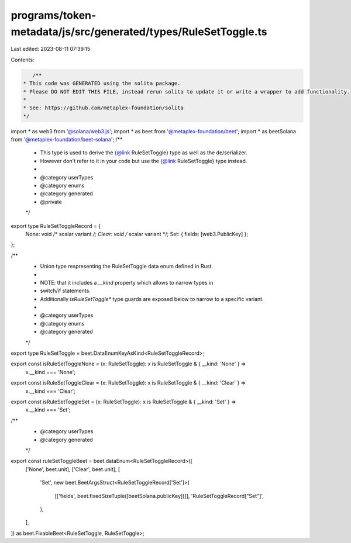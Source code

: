 programs/token-metadata/js/src/generated/types/RuleSetToggle.ts
===============================================================

Last edited: 2023-08-11 07:39:15

Contents:

.. code-block:: ts

    /**
 * This code was GENERATED using the solita package.
 * Please DO NOT EDIT THIS FILE, instead rerun solita to update it or write a wrapper to add functionality.
 *
 * See: https://github.com/metaplex-foundation/solita
 */

import * as web3 from '@solana/web3.js';
import * as beet from '@metaplex-foundation/beet';
import * as beetSolana from '@metaplex-foundation/beet-solana';
/**
 * This type is used to derive the {@link RuleSetToggle} type as well as the de/serializer.
 * However don't refer to it in your code but use the {@link RuleSetToggle} type instead.
 *
 * @category userTypes
 * @category enums
 * @category generated
 * @private
 */
export type RuleSetToggleRecord = {
  None: void /* scalar variant */;
  Clear: void /* scalar variant */;
  Set: { fields: [web3.PublicKey] };
};

/**
 * Union type respresenting the RuleSetToggle data enum defined in Rust.
 *
 * NOTE: that it includes a `__kind` property which allows to narrow types in
 * switch/if statements.
 * Additionally `isRuleSetToggle*` type guards are exposed below to narrow to a specific variant.
 *
 * @category userTypes
 * @category enums
 * @category generated
 */
export type RuleSetToggle = beet.DataEnumKeyAsKind<RuleSetToggleRecord>;

export const isRuleSetToggleNone = (x: RuleSetToggle): x is RuleSetToggle & { __kind: 'None' } =>
  x.__kind === 'None';
export const isRuleSetToggleClear = (x: RuleSetToggle): x is RuleSetToggle & { __kind: 'Clear' } =>
  x.__kind === 'Clear';
export const isRuleSetToggleSet = (x: RuleSetToggle): x is RuleSetToggle & { __kind: 'Set' } =>
  x.__kind === 'Set';

/**
 * @category userTypes
 * @category generated
 */
export const ruleSetToggleBeet = beet.dataEnum<RuleSetToggleRecord>([
  ['None', beet.unit],
  ['Clear', beet.unit],
  [
    'Set',
    new beet.BeetArgsStruct<RuleSetToggleRecord['Set']>(
      [['fields', beet.fixedSizeTuple([beetSolana.publicKey])]],
      'RuleSetToggleRecord["Set"]',
    ),
  ],
]) as beet.FixableBeet<RuleSetToggle, RuleSetToggle>;


